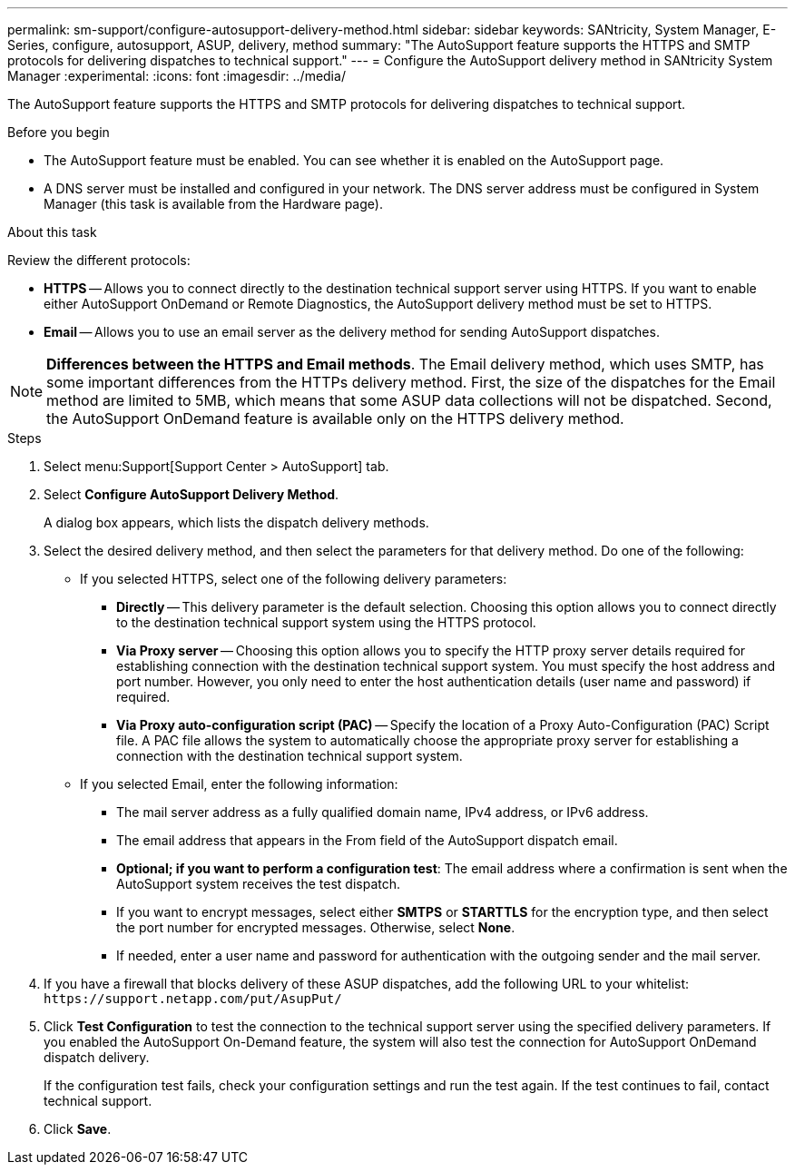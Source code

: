 ---
permalink: sm-support/configure-autosupport-delivery-method.html
sidebar: sidebar
keywords: SANtricity, System Manager, E-Series, configure, autosupport, ASUP, delivery, method
summary: "The AutoSupport feature supports the HTTPS and SMTP protocols for delivering dispatches to technical support."
---
= Configure the AutoSupport delivery method in SANtricity System Manager
:experimental:
:icons: font
:imagesdir: ../media/

[.lead]
The AutoSupport feature supports the HTTPS and SMTP protocols for delivering dispatches to technical support.

.Before you begin

* The AutoSupport feature must be enabled. You can see whether it is enabled on the AutoSupport page.
* A DNS server must be installed and configured in your network. The DNS server address must be configured in System Manager (this task is available from the Hardware page).

.About this task

Review the different protocols:

* *HTTPS* -- Allows you to connect directly to the destination technical support server using HTTPS. If you want to enable either AutoSupport OnDemand or Remote Diagnostics, the AutoSupport delivery method must be set to HTTPS.
* *Email* -- Allows you to use an email server as the delivery method for sending AutoSupport dispatches.

[NOTE]
====
*Differences between the HTTPS and Email methods*. The Email delivery method, which uses SMTP, has some important differences from the HTTPs delivery method. First, the size of the dispatches for the Email method are limited to 5MB, which means that some ASUP data collections will not be dispatched. Second, the AutoSupport OnDemand feature is available only on the HTTPS delivery method.
====

.Steps

. Select menu:Support[Support Center > AutoSupport] tab.
. Select *Configure AutoSupport Delivery Method*.
+
A dialog box appears, which lists the dispatch delivery methods.

. Select the desired delivery method, and then select the parameters for that delivery method. Do one of the following:
 ** If you selected HTTPS, select one of the following delivery parameters:
  *** *Directly* -- This delivery parameter is the default selection. Choosing this option allows you to connect directly to the destination technical support system using the HTTPS protocol.
  *** *Via Proxy server* -- Choosing this option allows you to specify the HTTP proxy server details required for establishing connection with the destination technical support system. You must specify the host address and port number. However, you only need to enter the host authentication details (user name and password) if required.
  *** *Via Proxy auto-configuration script (PAC)* -- Specify the location of a Proxy Auto-Configuration (PAC) Script file. A PAC file allows the system to automatically choose the appropriate proxy server for establishing a connection with the destination technical support system.
 ** If you selected Email, enter the following information:
  *** The mail server address as a fully qualified domain name, IPv4 address, or IPv6 address.
  *** The email address that appears in the From field of the AutoSupport dispatch email.
  *** *Optional; if you want to perform a configuration test*: The email address where a confirmation is sent when the AutoSupport system receives the test dispatch.
  *** If you want to encrypt messages, select either *SMTPS* or *STARTTLS* for the encryption type, and then select the port number for encrypted messages. Otherwise, select *None*.
  *** If needed, enter a user name and password for authentication with the outgoing sender and the mail server.
. If you have a firewall that blocks delivery of these ASUP dispatches, add the following URL to your whitelist: `\https://support.netapp.com/put/AsupPut/`
. Click *Test Configuration* to test the connection to the technical support server using the specified delivery parameters. If you enabled the AutoSupport On-Demand feature, the system will also test the connection for AutoSupport OnDemand dispatch delivery.
+
If the configuration test fails, check your configuration settings and run the test again. If the test continues to fail, contact technical support.

. Click *Save*.
